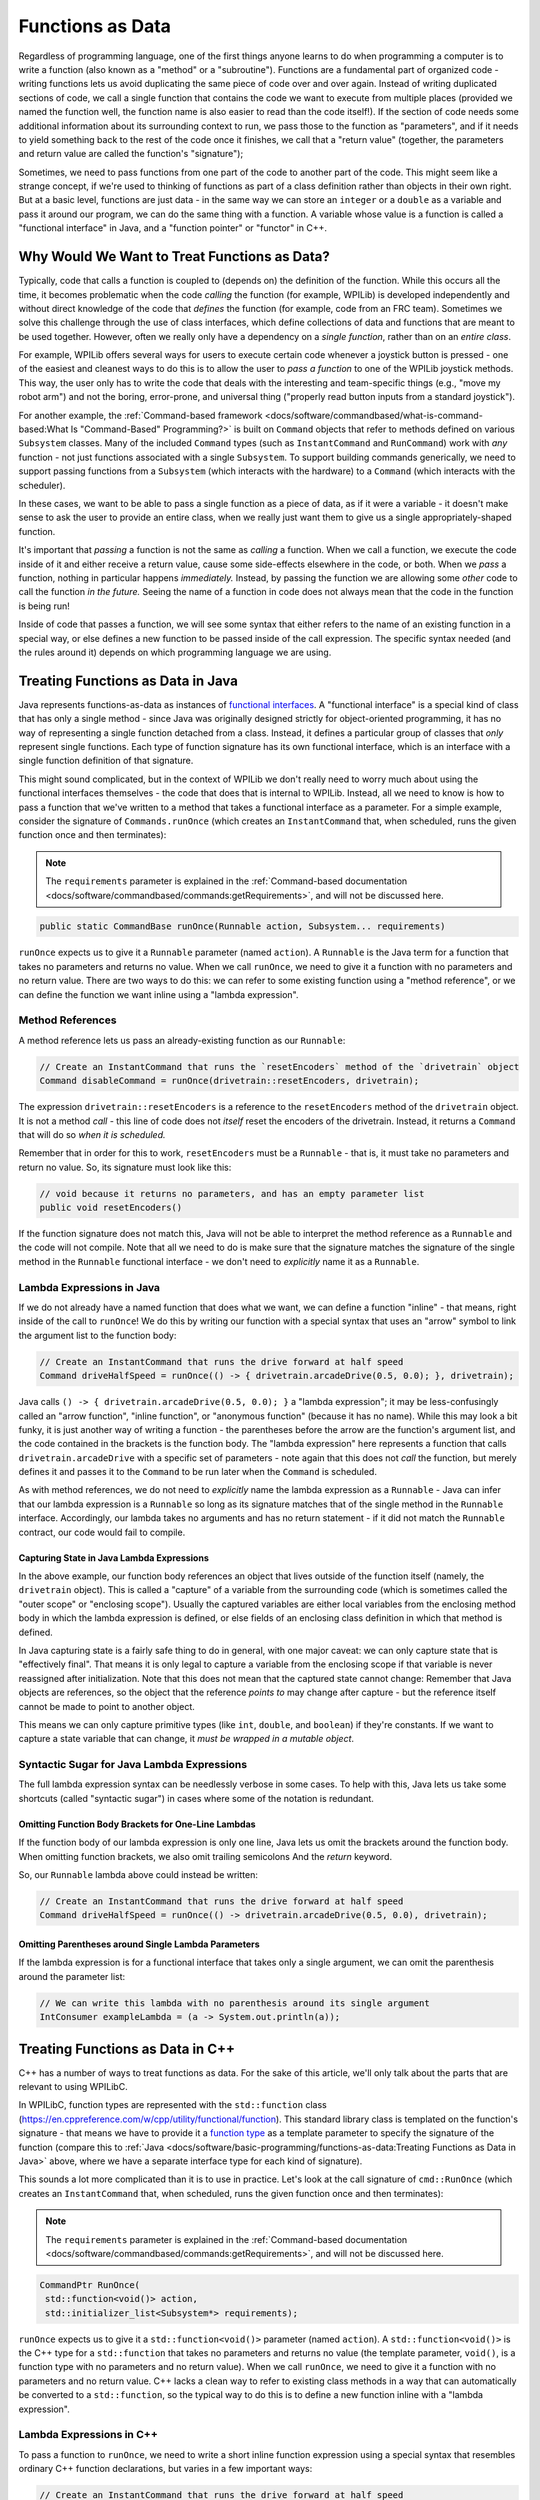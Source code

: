 Functions as Data
=================

Regardless of programming language, one of the first things anyone learns to do when programming a computer is to write a function (also known as a "method" or a "subroutine").  Functions are a fundamental part of organized code - writing functions lets us avoid duplicating the same piece of code over and over again.  Instead of writing duplicated sections of code, we call a single function that contains the code we want to execute from multiple places (provided we named the function well, the function name is also easier to read than the code itself!).  If the section of code needs some additional information about its surrounding context to run, we pass those to the function as "parameters", and if it needs to yield something back to the rest of the code once it finishes, we call that a "return value" (together, the parameters and return value are called the function's "signature");

Sometimes, we need to pass functions from one part of the code to another part of the code.  This might seem like a strange concept, if we're used to thinking of functions as part of a class definition rather than objects in their own right.  But at a basic level, functions are just data - in the same way we can store an ``integer`` or a ``double`` as a variable and pass it around our program, we can do the same thing with a function.  A variable whose value is a function is called a "functional interface" in Java, and a "function pointer" or "functor" in C++.

Why Would We Want to Treat Functions as Data?
---------------------------------------------

Typically, code that calls a function is coupled to (depends on) the definition of the function. While this occurs all the time, it becomes problematic when the code *calling* the function (for example, WPILib) is developed independently and without direct knowledge of the code that *defines* the function (for example, code from an FRC team). Sometimes we solve this challenge through the use of class interfaces, which define collections of data and functions that are meant to be used together.  However, often we really only have a dependency on a *single function*, rather than on an *entire class*.

For example, WPILib offers several ways for users to execute certain code whenever a joystick button is pressed - one of the easiest and cleanest ways to do this is to allow the user to *pass a function* to one of the WPILib joystick methods.  This way, the user only has to write the code that deals with the interesting and team-specific things (e.g., "move my robot arm") and not the boring, error-prone, and universal thing ("properly read button inputs from a standard joystick").

For another example, the :ref:`Command-based framework <docs/software/commandbased/what-is-command-based:What Is "Command-Based" Programming?>` is built on ``Command`` objects that refer to methods defined on various ``Subsystem`` classes.  Many of the included ``Command`` types (such as ``InstantCommand`` and ``RunCommand``) work with *any* function - not just functions associated with a single ``Subsystem``.  To support building commands generically, we need to support passing functions from a ``Subsystem`` (which interacts with the hardware) to a ``Command`` (which interacts with the scheduler).

In these cases, we want to be able to pass a single function as a piece of data, as if it were a variable - it doesn't make sense to ask the user to provide an entire class, when we really just want them to give us a single appropriately-shaped function.

It's important that *passing* a function is not the same as *calling* a function.  When we call a function, we execute the code inside of it and either receive a return value, cause some side-effects elsewhere in the code, or both.  When we *pass* a function, nothing in particular happens *immediately.*  Instead, by passing the function we are allowing some *other* code to call the function *in the future.*  Seeing the name of a function in code does not always mean that the code in the function is being run!

Inside of code that passes a function, we will see some syntax that either refers to the name of an existing function in a special way, or else defines a new function to be passed inside of the call expression.  The specific syntax needed (and the rules around it) depends on which programming language we are using.

Treating Functions as Data in Java
----------------------------------

Java represents functions-as-data as instances of `functional interfaces <https://docs.oracle.com/javase/8/docs/api/java/util/function/package-summary.html>`__.  A "functional interface" is a special kind of class that has only a single method - since Java was originally designed strictly for object-oriented programming, it has no way of representing a single function detached from a class.  Instead, it defines a particular group of classes that *only* represent single functions.  Each type of function signature has its own functional interface, which is an interface with a single function definition of that signature.

This might sound complicated, but in the context of WPILib we don't really need to worry much about using the functional interfaces themselves - the code that does that is internal to WPILib.  Instead, all we need to know is how to pass a function that we've written to a method that takes a functional interface as a parameter.  For a simple example, consider the signature of ``Commands.runOnce`` (which creates an ``InstantCommand`` that, when scheduled, runs the given function once and then terminates):

.. note:: The ``requirements`` parameter is explained in the :ref:`Command-based documentation <docs/software/commandbased/commands:getRequirements>`, and will not be discussed here.
.. code-block:: java

   public static CommandBase runOnce(Runnable action, Subsystem... requirements)

``runOnce`` expects us to give it a ``Runnable`` parameter (named ``action``).  A ``Runnable`` is the Java term for a function that takes no parameters and returns no value.  When we call ``runOnce``, we need to give it a function with no parameters and no return value.  There are two ways to do this: we can refer to some existing function using a "method reference", or we can define the function we want inline using a "lambda expression".

Method References
^^^^^^^^^^^^^^^^^

A method reference lets us pass an already-existing function as our ``Runnable``:

.. code-block:: java

   // Create an InstantCommand that runs the `resetEncoders` method of the `drivetrain` object
   Command disableCommand = runOnce(drivetrain::resetEncoders, drivetrain);

The expression ``drivetrain::resetEncoders`` is a reference to the ``resetEncoders`` method of the ``drivetrain`` object.  It is not a method *call* - this line of code does not *itself* reset the encoders of the drivetrain.  Instead, it returns a ``Command`` that will do so *when it is scheduled.*

Remember that in order for this to work, ``resetEncoders`` must be a ``Runnable`` - that is, it must take no parameters and return no value.  So, its signature must look like this:

.. code-block:: java

   // void because it returns no parameters, and has an empty parameter list
   public void resetEncoders()

If the function signature does not match this, Java will not be able to interpret the method reference as a ``Runnable`` and the code will not compile.  Note that all we need to do is make sure that the signature matches the signature of the single method in the ``Runnable`` functional interface - we don't need to *explicitly* name it as a ``Runnable``.

Lambda Expressions in Java
^^^^^^^^^^^^^^^^^^^^^^^^^^

If we do not already have a named function that does what we want, we can define a function "inline" - that means, right inside of the call to ``runOnce``!  We do this by writing our function with a special syntax that uses an "arrow" symbol to link the argument list to the function body:

.. code-block:: java

   // Create an InstantCommand that runs the drive forward at half speed
   Command driveHalfSpeed = runOnce(() -> { drivetrain.arcadeDrive(0.5, 0.0); }, drivetrain);

Java calls ``() -> { drivetrain.arcadeDrive(0.5, 0.0); }`` a "lambda expression"; it may be less-confusingly called an "arrow function", "inline function", or "anonymous function" (because it has no name).  While this may look a bit funky, it is just another way of writing a function - the parentheses before the arrow are the function's argument list, and the code contained in the brackets is the function body.  The "lambda expression" here represents a function that calls ``drivetrain.arcadeDrive`` with a specific set of parameters - note again that this does not *call* the function, but merely defines it and passes it to the ``Command`` to be run later when the ``Command`` is scheduled.

As with method references, we do not need to *explicitly* name the lambda expression as a ``Runnable`` - Java can infer that our lambda expression is a ``Runnable`` so long as its signature matches that of the single method in the ``Runnable`` interface.  Accordingly, our lambda takes no arguments and has no return statement - if it did not match the ``Runnable`` contract, our code would fail to compile.

Capturing State in Java Lambda Expressions
~~~~~~~~~~~~~~~~~~~~~~~~~~~~~~~~~~~~~~~~~~

In the above example, our function body references an object that lives outside of the function itself (namely, the ``drivetrain`` object).  This is called a "capture" of a variable from the surrounding code (which is sometimes called the "outer scope" or "enclosing scope").  Usually the captured variables are either local variables from the enclosing method body in which the lambda expression is defined, or else fields of an enclosing class definition in which that method is defined.

In Java capturing state is a fairly safe thing to do in general, with one major caveat: we can only capture state that is "effectively final".  That means it is only legal to capture a variable from the enclosing scope if that variable is never reassigned after initialization.  Note that this does not mean that the captured state cannot change: Remember that Java objects are references, so the object that the reference *points to* may change after capture - but the reference itself cannot be made to point to another object.

This means we can only capture primitive types (like ``int``, ``double``, and ``boolean``) if they're constants.  If we want to capture a state variable that can change, it *must be wrapped in a mutable object*.

Syntactic Sugar for Java Lambda Expressions
^^^^^^^^^^^^^^^^^^^^^^^^^^^^^^^^^^^^^^^^^^^

The full lambda expression syntax can be needlessly verbose in some cases.  To help with this, Java lets us take some shortcuts (called "syntactic sugar") in cases where some of the notation is redundant.

Omitting Function Body Brackets for One-Line Lambdas
~~~~~~~~~~~~~~~~~~~~~~~~~~~~~~~~~~~~~~~~~~~~~~~~~~~~

If the function body of our lambda expression is only one line, Java lets us omit the brackets around the function body.  When omitting function brackets, we also omit trailing semicolons And the `return` keyword.

So, our ``Runnable`` lambda above could instead be written:

.. code-block:: java

   // Create an InstantCommand that runs the drive forward at half speed
   Command driveHalfSpeed = runOnce(() -> drivetrain.arcadeDrive(0.5, 0.0), drivetrain);

Omitting Parentheses around Single Lambda Parameters
~~~~~~~~~~~~~~~~~~~~~~~~~~~~~~~~~~~~~~~~~~~~~~~~~~~~

If the lambda expression is for a functional interface that takes only a single argument, we can omit the parenthesis around the parameter list:

.. code-block:: java

   // We can write this lambda with no parenthesis around its single argument
   IntConsumer exampleLambda = (a -> System.out.println(a));

Treating Functions as Data in C++
---------------------------------

C++ has a number of ways to treat functions as data.  For the sake of this article, we'll only talk about the parts that are relevant to using WPILibC.

In WPILibC, function types are represented with the ``std::function`` class (https://en.cppreference.com/w/cpp/utility/functional/function).  This standard library class is templated on the function's signature - that means we have to provide it a `function type <https://stackoverflow.com/questions/17446220/c-function-types>`__ as a template parameter to specify the signature of the function (compare this to :ref:`Java <docs/software/basic-programming/functions-as-data:Treating Functions as Data in Java>` above, where we have a separate interface type for each kind of signature).

This sounds a lot more complicated than it is to use in practice.  Let's look at the call signature of ``cmd::RunOnce`` (which creates an ``InstantCommand`` that, when scheduled, runs the given function once and then terminates):

.. note:: The ``requirements`` parameter is explained in the :ref:`Command-based documentation <docs/software/commandbased/commands:getRequirements>`, and will not be discussed here.

.. code-block:: cpp

   CommandPtr RunOnce(
    std::function<void()> action,
    std::initializer_list<Subsystem*> requirements);

``runOnce`` expects us to give it a ``std::function<void()>`` parameter (named ``action``).  A ``std::function<void()>`` is the C++ type for a ``std::function`` that takes no parameters and returns no value (the template parameter, ``void()``, is a function type with no parameters and no return value).  When we call ``runOnce``, we need to give it a function with no parameters and no return value.  C++ lacks a clean way to refer to existing class methods in a way that can automatically be converted to a ``std::function``, so the typical way to do this is to define a new function inline with a "lambda expression".

Lambda Expressions in C++
^^^^^^^^^^^^^^^^^^^^^^^^^

To pass a function to ``runOnce``, we need to write a short inline function expression using a special syntax that resembles ordinary C++ function declarations, but varies in a few important ways:

.. code-block:: cpp

   // Create an InstantCommand that runs the drive forward at half speed
   CommandPtr driveHalfSpeed = cmd::RunOnce([this] { drivetrain.ArcadeDrive(0.5, 0.0); }, {drivetrain});

C++ calls ``[captures] (params) { body; }`` a "lambda expression".  It has three parts: a *capture list* (square brackets), an optional *parameter list* (parentheses), and a *function body* (curly brackets).  It may look a little strange, but the only real difference between a lambda expression and an ordinary function (apart from the lack of a function name) is the addition of the capture list.

Since ``RunOnce`` wants a function with no parameters and no return value, our lambda expression has no parameter list and no return statement.  The "lambda expression" here represents a function that calls ``drivetrain.ArcadeDrive`` with a specific set of parameters - note again that the above code does not *call* the function, but merely defines it and passes it to the ``Command`` to be run later when the ``Command`` is scheduled.

Capturing State in C++ Lambda Expressions
~~~~~~~~~~~~~~~~~~~~~~~~~~~~~~~~~~~~~~~~~

In the above example, our function body references an object that lives outside of the function itself (namely, the ``drivetrain`` object).  This is called a "capture" of a variable from the surrounding code (which is sometimes called the "outer scope" or "enclosing scope").  Usually the captured variables are either local variables from the enclosing method body in which the lambda expression is defined, or else fields of an enclosing class definition in which that method is defined.

C++ has somewhat more-powerful semantics than Java.  One cost of this is that we generally need to give the C++ compiler some help to figure out *how exactly* we want it to capture state from the enclosing scope.  This is the purpose of the *capture list*.  For the purposes of using the WPILibC Command-based framework, it is usually sufficient to use a capture list of ``[this]``, which gives access to members of the enclosing class by capturing the enclosing class's ``this`` pointer by value.

Method locals cannot be captured with the ``this`` pointer, and must be captured explicitly either by reference or by value by including them in the capture list (or by implicitly by instead specifying a default capture semantics).  It is typically safer to capture locals by-value, since a lambda can outlive the lifespan of an object it captures by reference.  For more details, consult the `C++ standard library documentation on capture semantics <https://en.cppreference.com/w/cpp/language/lambda#Lambda_capture>`__.
